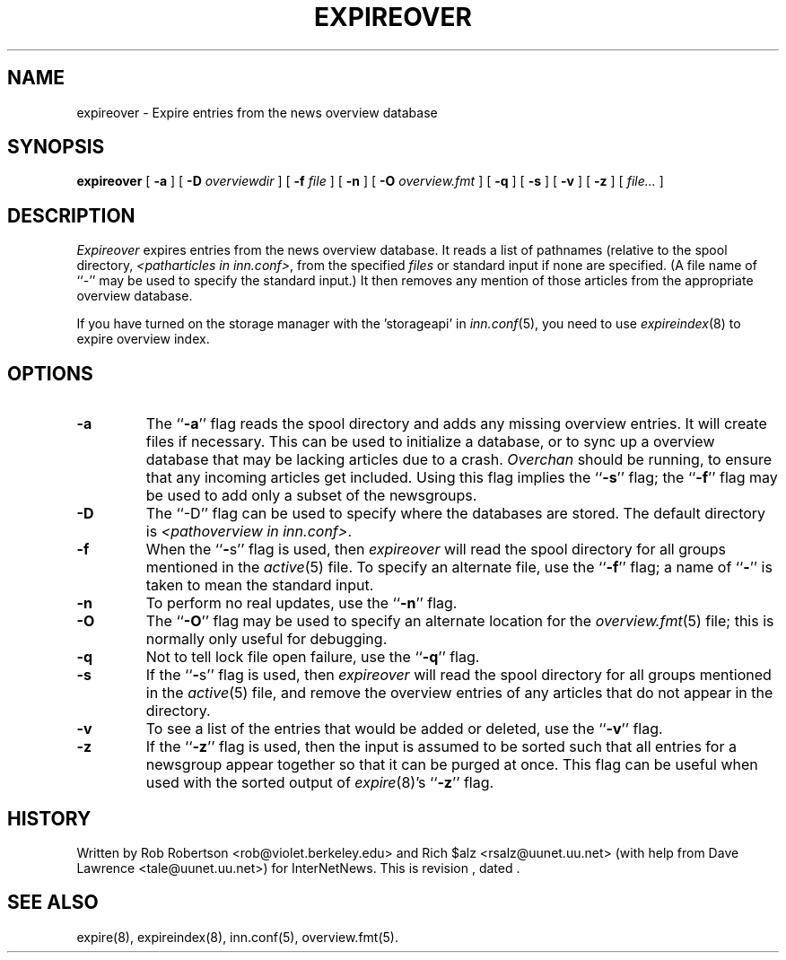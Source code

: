 .\" $Revision$
.TH EXPIREOVER 8
.SH NAME
expireover \- Expire entries from the news overview database
.SH SYNOPSIS
.B expireover
[
.B \-a
]
[
.BI \-D " overviewdir"
]
[
.BI \-f " file"
]
[
.B \-n
]
[
.BI \-O " overview.fmt"
]
[
.B \-q
]
[
.B \-s
]
[
.B \-v
]
[
.B \-z
]
[
.I file...
]
.SH DESCRIPTION
.I Expireover
expires entries from the news overview database.
It reads a list of pathnames (relative to the spool directory,
.IR <patharticles\ in\ inn.conf> ,
from the specified
.I files
or standard input if none are specified.
(A file name of ``\-'' may be used to specify the standard input.)
It then removes any mention of those articles from the appropriate overview
database.
.PP
If you have turned on the storage manager with the 'storageapi' in
.IR inn.conf (5),
you need to use
.IR expireindex (8)
to expire overview index.
.SH OPTIONS
.TP
.B \-a
The ``\fB\-a\fP'' flag reads the spool directory and adds any missing
overview entries.
It will create files if necessary.
This can be used to initialize a database, or to sync up a overview
database that may be lacking articles due to a crash.
.I Overchan
should be running, to ensure that any incoming articles get included.
Using this flag implies the ``\fB\-s\fP'' flag; 
the ``\fB\-f\fP'' flag may be used
to add only a subset of the newsgroups.
.TP
.B \-D
The ``\-D'' flag can be used to specify where the databases are stored.
The default directory is
.IR <pathoverview\ in\ inn.conf> .
.TP
.B \-f
When the ``\fB\-\fPs'' flag is used, then
.I expireover
will read the spool directory for all groups mentioned in the
.IR active (5)
file.
To specify an alternate file, use the ``\fB\-f\fP'' flag; a name 
of ``\fB\-\fP'' is
taken to mean the standard input.
.TP
.B \-n
To perform no real updates, use the ``\fB\-n\fP'' flag.
.TP
.B \-O
The ``\fB\-O\fP'' flag may be used to specify an alternate location for the
.IR overview.fmt (5)
file; this is normally only useful for debugging.
.TP
.B \-q
Not to tell lock file open failure, use the ``\fB\-q\fP'' flag.
.TP
.B \-s
If the ``\fB\-\fPs'' flag is used, then
.I expireover
will read the spool directory for all groups mentioned in the
.IR active (5)
file, and remove the overview entries of any articles that do not appear
in the directory.
.TP
.B \-v
To see a list of the entries that would be added or deleted, use 
the ``\fB\-v\fP''
flag.
.TP
.B \-z
If the ``\fB\-z\fP'' flag is used, then the input is assumed to be sorted such
that all entries for a newsgroup appear together so that it can be purged
at once.
This flag can be useful when used with the sorted output of
.IR expire (8)'s
\&``\fB\-z\fP'' flag.
.SH HISTORY
Written by Rob Robertson <rob@violet.berkeley.edu>
and Rich $alz <rsalz@uunet.uu.net>
(with help from Dave Lawrence <tale@uunet.uu.net>)
for InterNetNews.
.de R$
This is revision \\$3, dated \\$4.
..
.R$ $Id$
.SH "SEE ALSO"
expire(8),
expireindex(8),
inn.conf(5),
overview.fmt(5).
